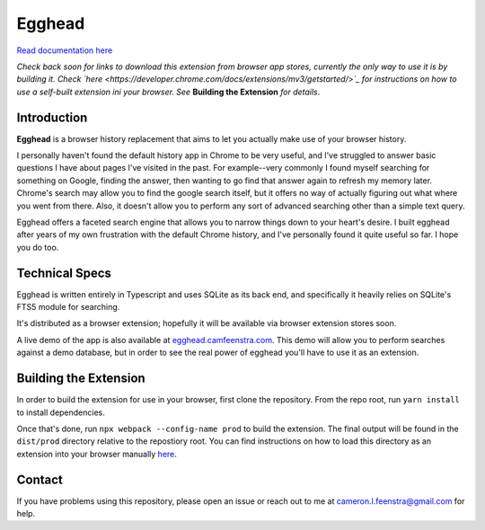 ################
Egghead
################

`Read documentation here <https://docs.egghead.camfeenstra.com>`_

*Check back soon for links to download this extension from browser app stores, currently the only way to use it is by building it. Check `here <https://developer.chrome.com/docs/extensions/mv3/getstarted/>`_ for instructions on how to use a self-built extension ini your browser. See* **Building the Extension** *for details*.

Introduction
#################

.. raw:: html
    
   <p align="center">
     <img src="https://docs.egghead.camfeenstra.com/_static/screenshot.png" width="600px" alt="Egghead Screenshot" >
   </p>

**Egghead** is a browser history replacement that aims to let you actually make use of your browser history.

I personally haven't found the default history app in Chrome to be very useful, and I've struggled to answer basic questions I have about pages I've visited in the past. For example--very commonly I found myself searching for something on Google, finding the answer, then wanting to go find that answer again to refresh my memory later. Chrome's search may allow you to find the google search itself, but it offers no way of actually figuring out what where you went from there. Also, it doesn't allow you to perform any sort of advanced searching other than a simple text query.

Egghead offers a faceted search engine that allows you to narrow things down to your heart's desire. I built egghead after years of my own frustration with the default Chrome history, and I've personally found it quite useful so far. I hope you do too.

Technical Specs
##################

Egghead is written entirely in Typescript and uses SQLite as its back end, and specifically it heavily relies on SQLite's FTS5 module for searching.

It's distributed as a browser extension; hopefully it will be available via browser extension stores soon.

A live demo of the app is also available at `egghead.camfeenstra.com <https://egghead.camfeenstra.com>`_. This demo will allow you to perform searches against a demo database, but in order to see the real power of egghead you'll have to use it as an extension.

Building the Extension
#######################

In order to build the extension for use in your browser, first clone the repository. From the repo root, run ``yarn install`` to install dependencies.

Once that's done, run ``npx webpack --config-name prod`` to build the extension. The final output will be found in the ``dist/prod`` directory relative to the repostiory root. You can find instructions on how to load this directory as an extension into your browser manually `here <https://developer.chrome.com/docs/extensions/mv3/getstarted/>`_.

Contact
#########

If you have problems using this repository, please open an issue or reach out to me at `cameron.l.feenstra@gmail.com <cameron.l.feenstra@gmail.com>`_ for help.

